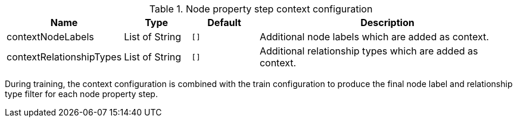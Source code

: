 .Node property step context configuration
[opts="header",cols="1,1,1m,4"]
|===
| Name                      | Type    | Default | Description
| contextNodeLabels         | List of String     | [] |Additional node labels which are added as context.
| contextRelationshipTypes  | List of String     | [] |Additional relationship types which are added as context.
|===

During training, the context configuration is combined with the train configuration to produce the final node label and relationship type filter for each node property step.
